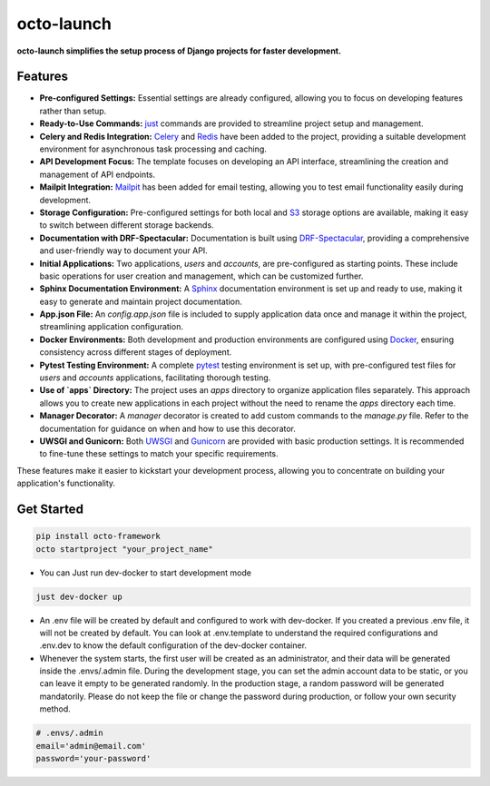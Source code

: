 octo-launch
=============
**octo-launch simplifies the setup process of Django projects for faster development.**

Features
---------

- **Pre-configured Settings:** Essential settings are already configured, allowing you to focus on developing features rather than setup.
- **Ready-to-Use Commands:** `just <https://github.com/casey/just>`_ commands are provided to streamline project setup and management.
- **Celery and Redis Integration:** `Celery <https://github.com/celery/django-celery>`_ and `Redis <https://github.com/jazzband/django-redis>`_ have been added to the project, providing a suitable development environment for asynchronous task processing and caching.
- **API Development Focus:** The template focuses on developing an API interface, streamlining the creation and management of API endpoints.
- **Mailpit Integration:** `Mailpit <https://mailpit.axllent.org/>`_ has been added for email testing, allowing you to test email functionality easily during development.
- **Storage Configuration:** Pre-configured settings for both local and `S3 <https://aws.amazon.com/ar/pm/serv-s3/>`_ storage options are available, making it easy to switch between different storage backends.
- **Documentation with DRF-Spectacular:** Documentation is built using `DRF-Spectacular <https://drf-spectacular.readthedocs.io/en/latest/>`_, providing a comprehensive and user-friendly way to document your API.
- **Initial Applications:** Two applications, `users` and `accounts`, are pre-configured as starting points. These include basic operations for user creation and management, which can be customized further.
- **Sphinx Documentation Environment:** A `Sphinx <https://www.sphinx-doc.org/>`_ documentation environment is set up and ready to use, making it easy to generate and maintain project documentation.
- **App.json File:** An `config.app.json` file is included to supply application data once and manage it within the project, streamlining application configuration.
- **Docker Environments:** Both development and production environments are configured using `Docker <https://www.docker.com>`_, ensuring consistency across different stages of deployment.
- **Pytest Testing Environment:** A complete `pytest <https://pytest-django.readthedocs.io/en/latest/>`_ testing environment is set up, with pre-configured test files for `users` and `accounts` applications, facilitating thorough testing.
- **Use of `apps` Directory:** The project uses an `apps` directory to organize application files separately. This approach allows you to create new applications in each project without the need to rename the `apps` directory each time.
- **Manager Decorator:** A `manager` decorator is created to add custom commands to the `manage.py` file. Refer to the documentation for guidance on when and how to use this decorator.
- **UWSGI and Gunicorn:** Both `UWSGI <https://uwsgi-docs.readthedocs.io/>`_ and `Gunicorn <https://docs.gunicorn.org/>`_ are provided with basic production settings. It is recommended to fine-tune these settings to match your specific requirements.

These features make it easier to kickstart your development process, allowing you to concentrate on building your application's functionality.

Get Started
-----------

.. code-block:: bash

    pip install octo-framework
    octo startproject "your_project_name"


- You can Just run dev-docker to start development mode

.. code-block:: bash

    just dev-docker up

- An .env file will be created by default and configured to work with dev-docker. If you created a previous .env file, it will not be created by default. You can look at .env.template to understand the required configurations and .env.dev to know the default configuration of the dev-docker container.

- Whenever the system starts, the first user will be created as an administrator, and their data will be generated inside the .envs/.admin file. During the development stage, you can set the admin account data to be static, or you can leave it empty to be generated randomly. In the production stage, a random password will be generated mandatorily. Please do not keep the file or change the password during production, or follow your own security method.

.. code-block:: env

    # .envs/.admin
    email='admin@email.com'
    password='your-password'
